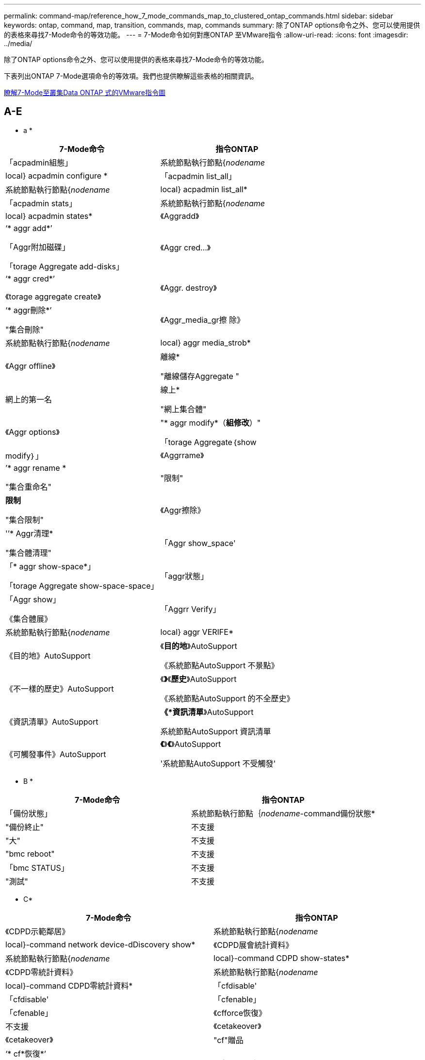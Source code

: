 ---
permalink: command-map/reference_how_7_mode_commands_map_to_clustered_ontap_commands.html 
sidebar: sidebar 
keywords: ontap, command, map, transition, commands, map, commands 
summary: 除了ONTAP options命令之外、您可以使用提供的表格來尋找7-Mode命令的等效功能。 
---
= 7-Mode命令如何對應ONTAP 至VMware指令
:allow-uri-read: 
:icons: font
:imagesdir: ../media/


[role="lead"]
除了ONTAP options命令之外、您可以使用提供的表格來尋找7-Mode命令的等效功能。

下表列出ONTAP 7-Mode選項命令的等效項。我們也提供瞭解這些表格的相關資訊。

xref:concept_how_to_interpret_clustered_ontap_command_maps_for_7_mode_administrators.adoc[瞭解7-Mode至叢集Data ONTAP 式的VMware指令圖]



== A-E

[role="lead"]
* a *

|===
| 7-Mode命令 | 指令ONTAP 


 a| 
「acpadmin組態」
 a| 
系統節點執行節點{_nodename_|local} acpadmin configure *



 a| 
「acpadmin list_all」
 a| 
系統節點執行節點{_nodename_|local} acpadmin list_all*



 a| 
「acpadmin stats」
 a| 
系統節點執行節點{_nodename_|local} acpadmin states*



 a| 
《Aggradd》
 a| 
‘* aggr add*’

「Aggr附加磁碟」

「torage Aggregate add-disks」



 a| 
《Aggr cred...》
 a| 
‘* aggr cred*’

《torage aggregate create》



 a| 
《Aggr. destroy》
 a| 
‘* aggr刪除*’

"集合刪除"



 a| 
《Aggr_media_gr擦 除》
 a| 
系統節點執行節點{_nodename_|local} aggr media_strob*



 a| 
《Aggr offline》
 a| 
離線*

"離線儲存Aggregate "



 a| 
網上的第一名
 a| 
線上*

"網上集合體"



 a| 
《Aggr options》
 a| 
"* aggr modify*（*組修改*）"

「torage Aggregate｛show | modify｝」



 a| 
《Aggrrame》
 a| 
’* aggr rename *

"集合重命名"



 a| 
"限制"
 a| 
*限制*

"集合限制"



 a| 
《Aggr擦除》
 a| 
'’* Aggr清理*

"集合體清理"



 a| 
「Aggr show_space'
 a| 
「* aggr show-space*」

「torage Aggregate show-space-space」



 a| 
「aggr狀態」
 a| 
「Aggr show」

《集合體展》



 a| 
「Aggrr Verify」
 a| 
系統節點執行節點{_nodename_|local} aggr VERIFE*



 a| 
《目的地》AutoSupport
 a| 
《*目的地*》AutoSupport

《系統節點AutoSupport 不景點》



 a| 
《不一樣的歷史》AutoSupport
 a| 
《*》*《*歷史*》AutoSupport

《系統節點AutoSupport 的不全歷史》



 a| 
《資訊清單》AutoSupport
 a| 
*《*資訊清單*》AutoSupport

系統節點AutoSupport 資訊清單



 a| 
《可觸發事件》AutoSupport
 a| 
*《*》*《*》AutoSupport

'系統節點AutoSupport 不受觸發'

|===
[role="lead"]
* B *

|===
| 7-Mode命令 | 指令ONTAP 


 a| 
「備份狀態」
 a| 
系統節點執行節點｛_nodename_-command備份狀態*



 a| 
"備份終止"
 a| 
不支援



 a| 
"大"
 a| 
不支援



 a| 
"bmc reboot"
 a| 
不支援



 a| 
「bmc STATUS」
 a| 
不支援



 a| 
"測試"
 a| 
不支援

|===
[role="lead"]
* C*

|===
| 7-Mode命令 | 指令ONTAP 


 a| 
《CDPD示範鄰居》
 a| 
系統節點執行節點{_nodename_|local}-command network device-dDiscovery show*



 a| 
《CDPD展會統計資料》
 a| 
系統節點執行節點{_nodename_|local}-command CDPD show-states*



 a| 
《CDPD零統計資料》
 a| 
系統節點執行節點{_nodename_|local}-command CDPD零統計資料*



 a| 
「cfdisable'
 a| 
「cfdisable'



 a| 
「cfenable」
 a| 
「cfenable」



 a| 
《cfforce恢復》
 a| 
不支援



 a| 
《cetakeover》
 a| 
《cetakeover》



 a| 
"cf"贈品
 a| 
‘* cf*恢復*’

"容錯移轉還原"



 a| 
《cfHW_assist》
 a| 
‘* cfwassist STATUS*’

「容錯移轉hwassist show」



 a| 
全監控
 a| 
‘* cf-all監控*’

「torage容錯移轉show -instance」



 a| 
《合作夥伴》
 a| 
》*《合作夥伴*》

「torage容錯移轉show -功能 變數合作夥伴名稱」



 a| 
《cfrsrctbl》
 a| 
》*《cfrsrctbl*》

「torage容錯移轉進度-表格顯示」



 a| 
「f狀態」
 a| 
「* cfSTATUS*」

「容錯移轉顯示」



 a| 
《cftakeover》
 a| 
‘* cftakeover *’

"容錯移轉接管"



 a| 
《chargmap》
 a| 
「Vserver CIFS字元對應」



 a| 
《CIFS存取》
 a| 
* CIFS存取*

《Vserver CIFS存取》



 a| 
《CIFS BranchCache》
 a| 
《CIFS BranchCache》*

《Vserver CIFS BranchCache》



 a| 
"CIFS changefilerpwd"
 a| 
《* CIFS變更檔案pwd*》

《Vserver CIFS changefilerpwd》



 a| 
《CIFS網域資訊》
 a| 
Vserver CIFS｛show instance|網域探索到的伺服器show -instance｝



 a| 
《CIFS gpresult》
 a| 
「Vserver CIFS群組原則已套用」



 a| 
《CIFS gpupdate》
 a| 
「Vserver CIFS群組原則更新」



 a| 
《CIFS homedir》
 a| 
「Vserver CIFS主目錄」



 a| 
CIFS nbalias
 a| 
Vserver CIFS｛add-netbios-alias | remove-netbios-alias | show -show-netbios-alias｝



 a| 
CIFS prefdc
 a| 
Vserver CIFS網域慣用DC



 a| 
CIFS重新啟動
 a| 
Vserver CIFS隨即啟動



 a| 
CIFS工作階段
 a| 
將顯示Vserver CIFS工作階段



 a| 
CIFS設定
 a| 
建立Vserver CIFS



 a| 
CIFS共用
 a| 
* CIFS共享* Vserver CIFS共享



 a| 
CIFS統計
 a| 
統計資料顯示物件CIFS



 a| 
CIFS終止
 a| 
Vserver CIFS停止



 a| 
CIFS測試
 a| 
Vserver CIFS網域探索到的伺服器



 a| 
CIFS重新設置
 a| 
* CIFS重新設定dc* vserver CIFS網域探索到伺服器重設伺服器



 a| 
清除實體複本
 a| 
不支援



 a| 
開始複製
 a| 
建立Volume檔案複製



 a| 
實體複本停止
 a| 
不支援



 a| 
Clone狀態
 a| 
Volume檔案複製顯示



 a| 
組態複製
 a| 
不支援



 a| 
組態差異
 a| 
不支援



 a| 
組態傾印
 a| 
不支援



 a| 
組態還原
 a| 
不支援



 a| 
核心傾印
 a| 
系統節點coredump

|===
[role="lead"]
* D*

|===
| 7-Mode命令 | 指令ONTAP 


 a| 
日期
 a| 
*日期*｛system | cluster｝日期｛show | modify｝



 a| 
DCB優先順序
 a| 
系統節點執行節點_nodename_命令DCB優先順序



 a| 
DCB優先順序顯示
 a| 
系統節點執行節點_nodename_命令DCB優先順序顯示



 a| 
DCB顯示
 a| 
系統節點執行節點_nodename_命令DCB show



 a| 
df
 a| 
* df*



 a| 
DF [ aggr name]
 a| 
df-Aggregate _greggregate名稱_



 a| 
DF [路徑名稱]
 a| 
df-filesys名稱_path- name_



 a| 
DF -A
 a| 
* df -A*



 a| 
df-g
 a| 
* df -g* df -技 嘉



 a| 
DF -h
 a| 
* df -h* df -autossize



 a| 
DF -I
 a| 
* df -i*



 a| 
df-k
 a| 
* df -k* df -kilobyt



 a| 
DF - L
 a| 
* df -l* df -fun FlexCache



 a| 
df-m
 a| 
* df -m* df -MB



 a| 
DF - r
 a| 
* df -r*



 a| 
df-s
 a| 
* df -s*



 a| 
DF -S
 a| 
* df -S*



 a| 
df-t
 a| 
* df -t* df -tabyte



 a| 
DF -V
 a| 
* df -v* df -volume



 a| 
DF -x
 a| 
* df -x* df -skip快照行



 a| 
磁碟指派
 a| 
*磁碟指派*儲存磁碟指派



 a| 
磁碟加密
 a| 
系統節點執行節點run -nodeame__命令磁碟加密



 a| 
磁碟故障
 a| 
*磁碟故障*儲存磁碟故障



 a| 
磁碟維護
 a| 
*磁碟維護｛start | abort| STATUS | list｝*系統節點執行節點｛_nodename_| local｝命令磁碟維護｛start | abort| STATUS | list｝



 a| 
磁碟移除
 a| 
*磁碟移除*儲存磁碟移除



 a| 
磁碟更換
 a| 
*磁碟更換*儲存磁碟更換



 a| 
磁碟資料抹除
 a| 
系統節點執行節點_nocename_命令磁碟清理



 a| 
磁碟清理
 a| 
儲存Aggregate清理



 a| 
磁碟展示
 a| 
儲存磁碟顯示



 a| 
磁碟模態
 a| 
系統節點執行-node"_nodename_-command disk simdull



 a| 
磁碟simpush
 a| 
系統節點執行-node"_nodename_-command disk simpush



 a| 
磁碟零備援
 a| 
儲存磁碟零備援磁碟



 a| 
磁碟韌體更新
 a| 
修改系統節點映像



 a| 
DNS資訊
 a| 
DNS展示



 a| 
下載
 a| 
系統節點映像更新



 a| 
DU [路徑名稱]
 a| 
DU -vserver _vservernam__-path __pathname__volume file show-disk-usage -vserver _vserver_name_-path _pathname_



 a| 
DU -h
 a| 
DU -vserver _vservernam__-path _pathname_-hvolume file show-disk-usage -vserver _vserver_name_-path _pathname_-h



 a| 
DU -k
 a| 
DU -vserver _vservernam__-path _pathname_-kvolume file show-disk-usage -vserver _vserver_name_-path _pathname_-k



 a| 
DU -m
 a| 
DU -vserver _vservernam__-path _pathname_-mvolume file show-disk-usage -vserver _vserver_name_-path _pathname_-m



 a| 
DU -r
 a| 
DU -vserver _vservernam__-path _pathname_-rvolume file show-disk-usage -vserver _vserver_name_-path _pathname_-r



 a| 
杜-u
 a| 
DU -vserver _vservernam__-path _pathname_-uvolume file show-disk-usage -vserver _vserver_name_-path _pathname_-u



 a| 
傾印
 a| 
不支援您必須依照磁帶備份文件中的說明、使用NDMP來啟動備份。若要執行傾印至null的功能、您必須設定NDMP環境變數dump to _null。

https://docs.netapp.com/ontap-9/topic/com.netapp.doc.dot-cm-ptbrg/home.html["使用磁帶備份來保護資料"]

|===
[role="lead"]
* E *

|===
| 7-Mode命令 | 指令ONTAP 


 a| 
回應
 a| 
*迴應*



 a| 
EMS事件狀態
 a| 
*顯示EMS事件狀態*事件狀態



 a| 
EMS記錄傾印
 a| 
事件記錄檔顯示-時間>_Time-時間 間隔__



 a| 
EMS記錄傾印值
 a| 
事件記錄顯示



 a| 
環境機箱
 a| 
系統節點執行節點｛_nodename_| local｝命令環境機箱



 a| 
環境狀態
 a| 
系統節點執行-node__nodename__-command環境狀態



 a| 
環境櫃
 a| 
不支援

您必須使用「儲存櫃」命令集。



 a| 
環境機櫃記錄
 a| 
*環境bel_log*系統節點執行節點｛_nodename_| local｝命令環境bel_log



 a| 
環境櫃統計資料
 a| 
系統節點執行節點｛_nodename_| local｝-command enice enee_stats



 a| 
環境櫃_POWER_STATUS
 a| 
不支援您必須使用「儲存櫃」命令集。



 a| 
環境機箱
 a| 
系統節點執行節點｛_nodename_| local｝命令環境機箱



 a| 
環境機箱清單感測器
 a| 
系統節點執行節點節點｛_nodename_| local｝環境感測器會顯示



 a| 
匯出fs
 a| 
Vserver匯出原則[規則]



 a| 
exportfs -f
 a| 
Vserver匯出原則快取排清



 a| 
exportfs -o
 a| 
Vserver匯出原則規則



 a| 
exportfs -p
 a| 
Vserver匯出原則規則



 a| 
exportfs -q
 a| 
Vserver匯出原則[規則]

|===


== F-J

[role="lead"]
* F *

|===
| 7-Mode命令 | 指令ONTAP 


 a| 
fcadmin組態
 a| 
系統節點執行節點｛_nodename_| local｝-command fcadmin config



 a| 
fcadmin LINK_stats
 a| 
系統節點執行節點｛_nodename_| local｝-command fcadmin LINK_stats



 a| 
fcadmin FCAL_stats
 a| 
系統節點執行節點｛_nodename_| local｝-command fcadmin FCAL_stats



 a| 
fcadmin設備地圖
 a| 
系統節點執行節點｛_nodename_| local｝-command fcadmin設備地圖



 a| 
fcnic
 a| 
不支援



 a| 
FCP組態
 a| 
修改網路FCP介面卡



 a| 
FCP名稱伺服器
 a| 
* FCP名稱伺服器show* vserver FCP名稱伺服器show



 a| 
FCP節點名稱
 a| 
Vserver FCP節點名稱



 a| 
FCP Ping
 a| 
* FCP ping-igroup show或FCP ping-initiator show*

vserver FCP ping-igroup show或vserver FCP ping-initiator show



 a| 
FCP連接埠名稱
 a| 
* FCP portname show* vserver FCP portname show



 a| 
FCP顯示
 a| 
Vserver FCP顯示



 a| 
FCP開始
 a| 
* FCP start* vserver FCP start



 a| 
FCP統計資料
 a| 
* FCP stat* FCP介面卡統計資料



 a| 
FCP狀態
 a| 
Vserver FCP狀態



 a| 
FCP停止
 a| 
* FCP stop * vserver FCP stop



 a| 
FCP拓撲
 a| 
網路FCP拓撲顯示或vserver FCP拓撲



 a| 
FCP WWPN-別名
 a| 
* FCP WWPN-alias* vserver FCP WWPN-alias



 a| 
FCP區域
 a| 
* FCP區域顯示*

網路FCP區域顯示



 a| 
FCP傾印
 a| 
* FCP介面卡傾印*網路FCP介面卡傾印



 a| 
FCP重設
 a| 
* FCP介面卡重設*網路FCP介面卡重設



 a| 
fcstat LINK_stats
 a| 
系統節點執行節點｛_nodename_| local｝-command fcstat LINK_stats



 a| 
fcstat FCAL_stats
 a| 
系統節點執行節點｛_nodename_| local｝-command fcstat FCAL_stats



 a| 
fcstat設備地圖
 a| 
系統節點執行節點｛_nodename_| local｝-command fcstat device_map



 a| 
檔案保留
 a| 
Volume檔案保留



 a| 
檔案
 a| 
不支援



 a| 
FlexCache
 a| 
Volume FlexCache



 a| 
fpolicy
 a| 
* fpolic* vserver fpolicy



 a| 
fsecurity展
 a| 
vserver安全性檔案目錄顯示



 a| 
適用安全性
 a| 
適用Vserver安全檔案目錄



 a| 
f安全性狀態
 a| 
Vserver安全性檔案目錄job-show



 a| 
f取消安全性
 a| 
Vserver安全性檔案目錄工作停止



 a| 
fsecurity移除保護
 a| 
Vserver安全性檔案目錄移除slag



 a| 
FTP
 a| 
不支援

|===
[role="lead"]
* H *

|===
| 7-Mode命令 | 指令ONTAP 


 a| 
停止
 a| 
系統節點halt節點_nodename_



 a| 
halt -f
 a| 
System Node halt禁止條件- takeover true



 a| 
停止- d
 a| 
系統節點halt -dump true



 a| 
說明
 a| 
？


NOTE: 您必須輸入問號（？） 符號以ONTAP 執行此指令。



 a| 
主機名稱
 a| 
*主機名稱*系統主機名稱



 a| 
http：stat
 a| 
不支援您必須使用統計資料命令。

|===
[role="lead"]
*我*

|===
| 7-Mode命令 | 指令ONTAP 


 a| 
if_addr_filter資訊
 a| 
系統節點執行-注意_nodename_-command if_addr_filter資訊



 a| 
ifconfig
 a| 
網路介面網路｛interface | port｝



 a| 
ifconfig-A
 a| 
網路介面顯示網路｛interface | port｝show



 a| 
ifconfigalias
 a| 
建立網路介面



 a| 
ifconfig-down
 a| 
網路介面修改-STATUS-admin停機



 a| 
ifconfigFlowControl
 a| 
網路連接埠修改-FlowCtrl-admin



 a| 
ifconfig媒體類型
 a| 
網路連接埠可修改｛-duplex管理|-speed-admin｝



 a| 
ifconfigmtusize
 a| 
網路連接埠修改-MTU



 a| 
ifconfig網路遮罩
 a| 
網路介面修改-網路遮罩



 a| 
ifconfigup
 a| 
網路介面修改-STATUS-admin UP



 a| 
ifgrp建立
 a| 
建立網路連接埠ifgrp



 a| 
ifgrp新增
 a| 
網路連接埠ifgrp add -port



 a| 
ifgrp刪除
 a| 
網路連接埠ifgrp移除連接埠



 a| 
ifgrp銷毀
 a| 
網路連接埠ifgrp刪除



 a| 
ifgrp支援
 a| 
對於發行版的版本、請使用網路介面容錯移轉群組create命令、為兩個連接埠建立容錯移轉群組。ONTAP然後使用network interface modify命令、使用-home-port選項設定偏好的主連接埠、並將-autorevert選項設為true。


NOTE: 將連接埠新增至容錯移轉群組之前、請先從ifgrp移除這些連接埠。最佳做法是使用不同NIC的連接埠。這種做法也可防止EMS針對冗餘不足發出警告。



 a| 
ifgrp nosf
 a| 
若為ONTAP 版本S9、請針對容錯移轉群組使用相同的程序。



 a| 
ifgrp狀態
 a| 
系統節點執行節點｛_nodename_| local｝-command ifgrp狀態



 a| 
ifgrp統計
 a| 
系統節點執行節點｛_nodename_| local｝-command ifstat _ifgrp-port_



 a| 
ifgrp秀
 a| 
網路連接埠ifgrp show



 a| 
ifinfo
 a| 
系統節點執行節點｛_nodename_| local｝-command ifinfo



 a| 
ifstat
 a| 
系統節點執行節點｛_nodename_| local｝-command ifstat



 a| 
igroup新增
 a| 
* igroup add* LUN igroup add



 a| 
igroup alua
 a| 
LUN igroup修改-alua



 a| 
igroup連結
 a| 
* igroup bind* LUN igroup bind



 a| 
igroup銷毀
 a| 
* igroup刪除* LUN igroup刪除



 a| 
igroup建立
 a| 
*群組建立* LUN igroup建立



 a| 
igroup移除
 a| 
*群組移除* LUN igroup移除



 a| 
igroup重新命名
 a| 
*群組重新命名* LUN igroup重新命名



 a| 
igroup套件
 a| 
igroplun igroup套件



 a| 
igroup秀
 a| 
* igroup show* LUN igroup show



 a| 
igroup set ostype-
 a| 
igroup modify -ostype-



 a| 
igroup解除連結
 a| 
* igroup unbind* LUN igroup unbind



 a| 
IPsec
 a| 
不支援



 a| 
iSCSI別名
 a| 
iSCSI createvserver iSCSI建立或

iSCSI修改

Vserver iSCSI修改



 a| 
iSCSI連線
 a| 
* iSCSI連線* vserver iSCSI連線



 a| 
iSCSI啟動器
 a| 
* iSCSI啟動器* vserver iSCSI啟動器



 a| 
iSCSI介面
 a| 
* iSCSI介面* vserver iSCSI介面



 a| 
iSCSI SNSSCSI
 a| 
* iSCSI SNS* Vserver iSCSI SNSisc



 a| 
iSCSI入口網站
 a| 
* iSCSI入口網站* vserver iSCSI入口網站



 a| 
iSCSI安全性
 a| 
* iSCSI安全性* vserver iSCSI安全性



 a| 
iSCSI工作階段
 a| 
* iSCSI工作階段* vserver iSCSI工作階段



 a| 
iSCSI展示
 a| 
* iSCSI show* vserver iSCSI show



 a| 
iSCSI啟動
 a| 
* iSCSI start* vserver iSCSI start



 a| 
iSCSI統計資料
 a| 
統計資料｛start | stop | show｝-object _object_


NOTE: 可在進階權限層級使用。



 a| 
iSCSI停止
 a| 
* iSCSI stop * vserver iSCSI停止

|===


== K-O

[role="lead"]
* K*

|===
| 7-Mode命令 | 指令ONTAP 


 a| 
索引鍵管理程式
 a| 
系統節點執行節點｛_nodename_| local｝-command key_manager



 a| 
keymgr
 a| 
系統節點執行節點｛_noidename_|local｝-command keymgr的管理介面金鑰、您必須使用「安全性憑證」命令。

|===
[role="lead"]
* L*

|===
| 7-Mode命令 | 指令ONTAP 


 a| 
許可證*
 a| 
「*授權展示*」

系統授權展示*



 a| 
’*授權附加*
 a| 
’*授權附加*

系統授權新增-授權碼_V2_LISure_code_*



 a| 
‘*許可證刪除*’
 a| 
‘*許可證刪除*’

系統授權刪除-package_package_name_*



 a| 
'鎖定中斷*'
 a| 
vserver鎖定中斷*


NOTE: 可在進階權限層級使用。



 a| 
'鎖定中斷-h host*'
 a| 
「* vserver鎖定中斷-用戶端位址_client-address_*」



 a| 
‘*鎖定中斷-net network*’
 a| 
「* vserver鎖定中斷-client-address-type _ip address type_*」



 a| 
'鎖定中斷-o Oner*'
 a| 
「* vserver上的鎖會中斷-Owner-id _Owner-id_*」



 a| 
'鎖定中斷-p傳輸協定*'
 a| 
Check Alignment of PHs>‘* vserver鎖定中斷-Protocol _protocol_*



 a| 
「*鎖定狀態*」
 a| 
「* vserver Locks show*」



 a| 
'鎖定狀態-h host*
 a| 
「* vserver Locks show -client-address_client-address_*」



 a| 
「*鎖定狀態-o Oner*」
 a| 
「* vserver Locks show -Owner-id _OOwnerid_*」



 a| 
「*鎖定狀態-p傳輸協定*」
 a| 
「* vserver Locks show -protocol _protocol_*」



 a| 
*記錄程式*
 a| 
*記錄程式*

系統節點執行節點｛nodename| local｝-command logg程序*



 a| 
‘*登出*’
 a| 
「* exit*」



 a| 
’* LUN clone *’
 a| 
‘* Volume file clone cred*’



 a| 
’* LUN Comment *（LUN註釋*）
 a| 
’* LUN Comment *（LUN註釋*）



 a| 
’* LUN config_支票*
 a| 
不支援



 a| 
‘* LUN cred*’
 a| 
LUN create–vserver _vserver_name_*



 a| 
’* LUN銷毀*
 a| 
’* LUN刪除*



 a| 
’* LUN對應*
 a| 
’* LUN對應–vserver _vserver_name_*



 a| 
’* LUN最大大小*
 a| 
’* LUN最大大小*



 a| 
’* LUN move*’
 a| 
’* LUN move*’



 a| 
‘* LUN offline *’
 a| 
’* lun modify -state offline *



 a| 
*線上LUN *
 a| 
’* LUN modify -state online（LUN修改狀態）*



 a| 
‘* LUN resize *’（LUN大小調整*）
 a| 
‘* LUN resize *’（LUN大小調整*）



 a| 
「* LUN Set*」
 a| 
「* LUN Set*」



 a| 
’* LUN設定*
 a| 
‘* LUN cred*’



 a| 
’* LUN共享*’
 a| 
不支援



 a| 
’* LUN show*’
 a| 
’* LUN show*’



 a| 
’* LUN snap*
 a| 
不支援



 a| 
’* LUN stats *
 a| 
’*統計資料顯示-object LUN*


NOTE: 可在進階權限層級使用。



 a| 
’* LUN UNMAP *
 a| 
’* LUN UNMAP *

|===
[role="lead"]
*百萬*

|===
| 7-Mode命令 | 指令ONTAP 


 a| 
人
 a| 
*曼*



 a| 
最大檔案
 a| 
Vol modify -max-_number-of檔案_或vol-Fields檔案



 a| 
Mt
 a| 
不支援

您必須使用storage tape命令集。

|===
[role="lead"]
*不適用*

|===
| 7-Mode命令 | 指令ONTAP 


 a| 
nbtstat
 a| 
Vserver CIFS nbtstat



 a| 
ndmpd
 a| 
｛system | server｝服務NDMP



 a| 
ndmpcopy
 a| 
系統節點執行節點｛_nodename_| local｝ndmpcopy



 a| 
ndmpd開啟
 a| 
* ndmpd on*系統服務ndmpd開啟



 a| 
ndmpd關閉
 a| 
* ndmpd off*系統服務ndmpd關閉



 a| 
ndmpd狀態
 a| 
｛system | vserver｝服務NDMP狀態



 a| 
ndmpd探針
 a| 
｛system | vserver｝服務NDMP探針



 a| 
ndmpd kill
 a| 
｛system | vserver｝服務NDMP kill



 a| 
ndmpd killall
 a| 
｛system | vserver｝服務NDMP kill-all



 a| 
ndmpd密碼
 a| 
｛system | vserver｝服務NDMP密碼



 a| 
ndmpd版本
 a| 
｛system | vserver｝服務NDMP版本



 a| 
NDP
 a| 
系統節點執行節點｛_nodename_| local｝keymgr



 a| 
Netdiag
 a| 
不支援您必須使用網路介面或Netstat命令。



 a| 
netsat
 a| 
系統節點執行節點_nodename_命令Netstat



 a| 
網路介面容錯移轉
 a| 
網路介面show -容錯移轉



 a| 
修改網路連接埠VLAN
 a| 
不支援



 a| 
NFS關閉
 a| 
*關閉NFS * Vserver NFS



 a| 
NFS開啟
 a| 
* NFS on vserver NFS on



 a| 
NFS設定
 a| 
Vserver NFS建立或Vserver設定



 a| 
NFS統計資料
 a| 
統計資料｛start | stop | show｝-object NFS*



 a| 
NFS狀態
 a| 
Vserver NFS狀態



 a| 
NFS vStorage
 a| 
Vserver NFS modify -vStorage



 a| 
nfsstat
 a| 
統計資料顯示-object NFS*

|===
[role="lead"]
* O *

|===
| 7-Mode命令 | 指令ONTAP 


 a| 
路由
 a| 
不支援

|===


== P-T

[role="lead"]
* P*

|===
| 7-Mode命令 | 指令ONTAP 


 a| 
合作夥伴
 a| 
不支援



 a| 
密碼
 a| 
安全登入密碼



 a| 
效能報告- t
 a| 
統計資料｛start | stop | show｝-object perf



 a| 
Ping \｛host｝
 a| 
網路ping｛-nodeame_|-lif_lif-name_｝目的地



 a| 
Ping \｛count｝
 a| 
網路ping｛-nodeame_|-lif_lif-name_｝-count



 a| 
Ping -l介面
 a| 
網路ping -lif_lif-name_



 a| 
Ping -v
 a| 
網路ping節點｛_nodename_|-lif_lif-name_｝-詳細資訊



 a| 
Ping /s
 a| 
網路ping節點｛_nodename_|-lif_lif-name_｝-show-detail



 a| 
Ping -R
 a| 
網路ping節點｛_nodename_|-lif_lif-name_｝-reck-Route



 a| 
pktt刪除
 a| 
系統節點執行節點｛_nosename_| local｝pkttt刪除



 a| 
pktt傾印
 a| 
系統節點執行節點｛_nosename_| local｝pkttt dump



 a| 
pktt清單
 a| 
系統節點執行節點｛_nosename_| local｝pkttt清單



 a| 
pktt暫停
 a| 
系統節點執行節點｛_nosename_| local｝pkttt暫停



 a| 
pktt入門
 a| 
系統節點執行節點｛_nosename_| local｝pkttt start



 a| 
pktt狀態
 a| 
系統節點執行節點｛_nosename_| local｝pkttt狀態



 a| 
pktt停止
 a| 
系統節點執行節點｛_nosename_| local｝pkttt stop



 a| 
連接埠集新增
 a| 
* portset add* LUN連接埠集add



 a| 
連接埠集建立
 a| 
*連接埠集create * LUN連接埠集建立



 a| 
連接埠集刪除
 a| 
*連接埠集刪除* LUN連接埠集刪除



 a| 
連接埠集移除
 a| 
*連接埠集移除* LUN連接埠集移除



 a| 
portset show
 a| 
* portset show* LUN portset show



 a| 
預設為優先混合式快取
 a| 
不支援



 a| 
優先混合式快取集
 a| 
Volume modify -volume _volume名稱_-vserver _vserver_name_-快 取原則_policy_name_



 a| 
優先顯示混合式快取
 a| 
Volume show -volume _volume名稱_-vserver _vserver_name_-功能變數快取-原則



 a| 
PRIV套件
 a| 
設定權限

|===
[role="lead"]
*問*

|===
| 7-Mode命令 | 指令ONTAP 


 a| 
qtree建立
 a| 
* qtree cre產生* Volume qtree建立



 a| 
qtree oplocks
 a| 
* qtree oplocks * Volume qtree oplocks



 a| 
qtree安全性
 a| 
* qtree安全性* Volume qtree安全性



 a| 
qtree狀態
 a| 
qtree顯示Volume qtree



 a| 
qtree統計資料
 a| 
qtree統計資料Volume qtree統計資料



 a| 
允許配額
 a| 
配額修改狀態磁碟區配額修改狀態為開啟



 a| 
不允許配額
 a| 
配額修改-statevolume配額修改-state Off



 a| 
配額取消
 a| 
*配額取消*磁碟區配額取消



 a| 
配額開啟
 a| 
*上的配額* Volume配額



 a| 
配額報告
 a| 
*配額報告* Volume配額報告



 a| 
配額調整大小
 a| 
*配額大小*磁碟區配額大小調整



 a| 
配額狀態
 a| 
配額顯示Volume配額



 a| 
配額記錄
 a| 
Volume配額顯示欄位記錄、記錄時間間隔

|===
[role="lead"]
* R*

|===
| 7-Mode命令 | 指令ONTAP 


 a| 
RADIUS
 a| 
不支援



 a| 
rdate
 a| 
不支援



 a| 
rdfile
 a| 
不支援



 a| 
重新分配
 a| 
*重新分配*



 a| 
重新分配評量
 a| 
*重新分配評量*



 a| 
重新分配
 a| 
*重新分配*



 a| 
重新分配靜止
 a| 
*重新分配靜止*



 a| 
重新分配重新啟動
 a| 
*重新分配重新啟動*



 a| 
重新分配排程
 a| 
*重新分配排程*



 a| 
重新分配開始
 a| 
*重新分配起點*



 a| 
重新分配狀態
 a| 
重新分配顯示



 a| 
重新分配停止
 a| 
*重新分配停止*



 a| 
重新開機
 a| 
*重新開機*

系統節點重新開機-節點_nodename_



 a| 
重新開機- d
 a| 
*重新開機-d*

系統節點重新開機- dump true節點_nodename_



 a| 
重新開機-f
 a| 
*重新開機-f*

重新開機-禁止接管true -nodeame_



 a| 
還原
 a| 
不支援

您必須依照磁帶備份文件中的說明、使用NDMP來啟動還原。

https://docs.netapp.com/ontap-9/topic/com.netapp.doc.dot-cm-ptbrg/home.html["使用磁帶備份來保護資料"]



 a| 
還原備份
 a| 
系統節點還原備份


NOTE: 可在進階權限層級使用。



 a| 
Revet_to
 a| 
系統節點還原至節點_nodename_版本



 a| 
RLM
 a| 
不支援



 a| 
路由新增
 a| 
*路由新增*

建立網路路由



 a| 
航線刪除
 a| 
*路由刪除*

刪除網路路由



 a| 
Route -s
 a| 
*路由顯示*

網路路由顯示


NOTE: 從9.4開始、網路路由群組命令系列已不再ONTAP 支援。

|===
[role="lead"]
* S*

|===
| 7-Mode命令 | 指令ONTAP 


 a| 
scasadmin介面卡_sten*
 a| 
系統節點執行節點｛nodename| local｝命令sasadmin介面卡狀態*



 a| 
scasadmin channels*
 a| 
系統節點執行節點｛nodename| local｝-command sasadmin channels *



 a| 
scasadmin dev_stats*
 a| 
系統節點執行節點｛nodename| local｝-command sasadmin dev_states*



 a| 
scasadmin expando*
 a| 
系統節點執行節點｛nodename| local｝-command sasadmin expando*（節點｛節點名稱|本機）



 a| 
scasadmin expander_map*
 a| 
系統節點執行節點｛nodename| local｝-command sasadmin expander_map*



 a| 
`*sasadmin expander_phy_st現 況*
 a| 
系統節點執行節點｛nodename| local｝命令sasadmin expander_phy_station*



 a| 
sasadmin clar*
 a| 
’*儲存櫃*



 a| 
scasadmin sforb_short*
 a| 
’*儲存櫃*



 a| 
「* sasstat dev_stats*」
 a| 
系統節點執行節點｛nodename| local｝-command sasstat dev_stats*



 a| 
「* sasstat介面卡狀態*」
 a| 
系統節點執行節點｛nodename| local｝-command sasstat介面卡狀態*



 a| 
"*sasstat擴充器*
 a| 
系統機櫃顯示-port*



 a| 
"*sasstat expander_map*
 a| 
’*儲存櫃展示-module*



 a| 
「* sasstat expander_phy_st現 況*」
 a| 
系統節點執行節點｛nodename| local｝sasstat expander_phy_station*



 a| 
「* sasstat clar*」
 a| 
’*儲存櫃*



 a| 
"*儲存資源*
 a| 
系統節點coredump SAVE ALL *



 a| 
"*儲存資源-i*
 a| 
系統節點coredump組態顯示-i*



 a| 
"*儲存資源-l*
 a| 
系統節點coredump show*



 a| 
"*儲存資源-s*
 a| 
系統節點coredump狀態*



 a| 
"*儲存資源-* w"
 a| 
不支援



 a| 
"*儲存資源-k*
 a| 
系統節點coredump delete-all類型uncall-kernel-`



 a| 
‘* sectrace add*’
 a| 
‘* vserver安全性追蹤cred*’



 a| 
‘*秒跡線刪除*’
 a| 
‘* vserver安全性追蹤DELETE *’



 a| 
「*秒跡顯示*」
 a| 
「* vserver安全性追蹤篩選器show*」



 a| 
「* sectrace print狀態*」
 a| 
「* vserver安全性追蹤追蹤追蹤結果」show*



 a| 
「SecureAdmin附加證書*」
 a| 
「*安全性憑證安裝*」



 a| 
「SecureAdmin停用ssh *」
 a| 
"*安全登入修改*



 a| 
「SecureAdmin停用SSL*」
 a| 
"*安全性SSL modify*（安全性SSL修改*）"



 a| 
「SecureAdmin啟用SSL*」
 a| 
"*安全性SSL modify*（安全性SSL修改*）"



 a| 
「SecureAdmin設定*」
 a| 
*安全性*



 a| 
「SecureAdmin設定ssh」
 a| 
`*安全ssh {add|modify}*



 a| 
「SecureAdmin設定SSL*」
 a| 
「*安全SSL｛add | modify｝*」



 a| 
「SecureAdmin啟用ssh *」
 a| 
"*安全登入修改*



 a| 
「SecureAdmin狀態」為ssh *
 a| 
「*安全登入秀*」



 a| 
「SecureAdmin狀態SSL*」
 a| 
「*安全SSL show *」



 a| 
‘*設定*’
 a| 
不支援



 a| 
* helfchk*
 a| 
`*安全ssh {add|modify}*



 a| 
》*《showfh*》
 a| 
「*安全SSL｛add | modify｝*」



 a| 
"* sis config*（*組態*）"
 a| 
"*安全登入修改*



 a| 
「* sis off*」
 a| 
「*安全登入秀*」



 a| 
「* sis on *」
 a| 
「*安全SSL show *」



 a| 
‘*分析Revete_to *’
 a| 
不支援



 a| 
* sis start*
 a| 
》*《showfh*》

‘* Volume file show-fileHandl*’



 a| 
’* sis stop *
 a| 
「* sis off*」

「* Volume Effi高效率 關閉*」



 a| 
《* smtape *》
 a| 
「* sis on *」

「* Volume Effi高效率on *」



 a| 
快照自動刪除*
 a| 
《*後化政策*》



 a| 
‘*快照建立*’
 a| 
‘*分析Revete_to *’

「* Volume Effier-to *」


NOTE: 可在進階權限層級使用。



 a| 
‘*快照刪除*’
 a| 
‘*快照刪除*’

‘* Volume Snapshot刪除*’



 a| 
'快照delta *'
 a| 
不支援



 a| 
快照清單*
 a| 
「*快照秀*」

「* Volume Snapshot SHOSHO*」



 a| 
可回收的*快照*
 a| 
‘* Volume Snapshot compute -reclimable *’（* Volume Snapshot運算-可回收*）


NOTE: 可在進階權限層級使用。



 a| 
快照重命名*
 a| 
快照重命名*

‘* Volume Snapshot rame *’（* Volume Snapshot rame *）



 a| 
快照保留*
 a| 
Volume｛modify|show｝-功能變數百分比快照空間- Volume h_volume名稱_

儲存Aggregate｛modify|show｝-欄位%快照空間- Aggregate hesgregate名稱_



 a| 
快照還原*
 a| 
快照還原*

‘* Volume Snapshot還原*’


NOTE: 可在進階權限層級使用。



 a| 
'快照排程*'
 a| 
’* Volume Snapshot policy*（磁碟區快照原則*）



 a| 
可回收的*快照*
 a| 
「* Volume Snapshot compute可回收*」


NOTE: 可在進階權限層級使用。



 a| 
SnapMirror abort*
 a| 
SnapMirror abort*



 a| 
SnapMirror中斷*
 a| 
SnapMirror中斷*



 a| 
SnapMirror目的地*
 a| 
SnapMirror list-destinations*



 a| 
SnapMirror初始化*
 a| 
SnapMirror初始化*



 a| 
SnapMirror移轉*
 a| 
不支援



 a| 
SnapMirror關*
 a| 
不支援



 a| 
「SnapMirror on」*
 a| 
不支援



 a| 
SnapMirror靜止*
 a| 
SnapMirror靜止*



 a| 
SnapMirror版本*
 a| 
SnapMirror版本*



 a| 
SnapMirror恢復*
 a| 
SnapMirror恢復*



 a| 
SnapMirror重新同步*
 a| 
SnapMirror重新同步*



 a| 
SnapMirror狀態*
 a| 
SnapMirror SHOGAL*



 a| 
SnapMirror節流*
 a| 
不支援



 a| 
SnapMirror更新*
 a| 
SnapMirror更新*



 a| 
"* SNMP authTrap *
 a| 
"* SNMP authTrap *



 a| 
"* SNMP community *
 a| 
"* SNMP community *



 a| 
"* SNMP contact*
 a| 
"* SNMP contact*



 a| 
‘* SNMP init*’
 a| 
‘* SNMP init*’



 a| 
"* SNMP位置*
 a| 
"* SNMP位置*



 a| 
"* SNMP traphost*
 a| 
"* SNMP traphost*



 a| 
"* SNMP traps *（* SNMP陷阱*）"
 a| 
’*事件路由show -snmp-support true*



 a| 
‘*軟體刪除*’
 a| 
系統節點映像套件刪除*



 a| 
軟體Get*
 a| 
系統節點映像Get*



 a| 
‘*軟體安裝*’
 a| 
系統節點映像更新*



 a| 
*軟體清單*
 a| 
系統節點映像套件show*



 a| 
’*軟體更新*
 a| 
系統節點映像更新*



 a| 
*來源*
 a| 
不支援



 a| 
"*sp reboot*
 a| 
系統服務處理器reboot-sp*



 a| 
‘* sp setup*’
 a| 
系統服務處理器網路修改*



 a| 
「* sp STATUS*」
 a| 
系統服務處理器展示*



 a| 
‘* sp狀態-d`*
 a| 
‘*系統節點AutoSupport ‘Invoke-splog *’



 a| 
‘* sp狀態-v*’
 a| 
‘*系統節點AutoSupport ‘Invoke-splog *’



 a| 
如* sp update*
 a| 
系統服務處理器映像更新*



 a| 
「* sp update-STATUS*」
 a| 
系統服務處理器映像更新進度*



 a| 
《* statit*》
 a| 
「*統計資料｛start| stop | show｝-preset statit*」



 a| 
*統計資料*
 a| 
「*統計資料｛start | stop | show｝–object *」


NOTE: 可在進階權限層級使用。



 a| 
’*儲存Aggregate copy（*）
 a| 
不支援



 a| 
’*儲存Aggregate media_clim*
 a| 
系統節點執行節點nodename -command aggr media_clim*



 a| 
’*儲存Aggregate snapshot *
 a| 
不支援



 a| 
’*儲存Aggregate分割*
 a| 
不支援



 a| 
’*儲存Aggregate undesty*
 a| 
不支援



 a| 
’*儲存別名*
 a| 
’*儲存磁帶別名組*



 a| 
’*儲存陣列*
 a| 
’*儲存陣列*



 a| 
’*儲存陣列modify*（修改*）
 a| 
’*儲存陣列modify*（修改*）



 a| 
‘*移除儲存陣列*’
 a| 
‘*移除儲存陣列*’



 a| 
‘*儲存陣列移除連接埠*’
 a| 
‘*儲存陣列連接埠移除*’



 a| 
「*儲存陣列show *」
 a| 
「*儲存陣列show *」



 a| 
「*儲存陣列show-config*」
 a| 
「*儲存陣列組態顯示*」



 a| 
’*儲存陣列顯示LUN*
 a| 
不支援



 a| 
’*儲存陣列show-ports *
 a| 
「*儲存陣列連接埠show *」



 a| 
「*儲存設備停用介面卡*」
 a| 
系統節點執行節點｛nodename| local｝命令儲存停用介面卡*



 a| 
儲存下載ACP*
 a| 
「*儲存櫃ACP韌體更新*」



 a| 
’*儲存下載櫃*
 a| 
’*儲存韌體下載*


NOTE: 可在進階權限層級使用。



 a| 
「*儲存設備啟用介面卡*」
 a| 
系統節點執行節點｛nodename| local｝命令storage enable介面卡*



 a| 
’*儲存負載平衡*
 a| 
’*儲存負載平衡*



 a| 
「*儲存負載顯示*」
 a| 
「*儲存負載顯示*」



 a| 
「*儲存設備展示ACP*」
 a| 
系統節點執行節點｛nodename| local｝-command storage show acg*



 a| 
「*儲存設備展示介面卡*」
 a| 
系統節點執行節點｛nodename| local｝-command storage show介面卡*



 a| 
「*儲存展示橋樑」*
 a| 
「*儲存橋展*」



 a| 
「*儲存設備」顯示「disk*」
 a| 
「*儲存設備」顯示「disk*」

「*儲存磁碟show *」



 a| 
「*儲存設備展示擴充器*」
 a| 
’*儲存櫃*



 a| 
「*儲存設備展示架構*」
 a| 
系統節點執行節點｛nodename| local｝-command storage show flexf*



 a| 
「*儲存設備顯示故障*」
 a| 
系統節點執行節點_nodename_命令storage show fault*



 a| 
「*儲存設備展示中樞*」
 a| 
系統節點執行節點｛nodename| local｝-command storage show hub*



 a| 
’*儲存設備顯示啟動器*
 a| 
系統節點執行節點｛nodename| local｝-command storage show啟動器*



 a| 
「*儲存設備展示MC*」
 a| 
’*儲存磁帶展示媒體更換器*



 a| 
「*儲存設備show port*」
 a| 
’*儲存交換器*



 a| 
「*儲存設備展示櫃*」
 a| 
’*儲存櫃*



 a| 
「*儲存設備展示交換器*」
 a| 
「*儲存交換器show *」



 a| 
「*儲存設備展示磁帶*」
 a| 
’*儲存磁帶show-tape drive*



 a| 
’*儲存統計磁帶*
 a| 
’*統計資料顯示-object tape *



 a| 
’*儲存統計資料磁帶歸零*
 a| 
「*統計資料｛start | stop | show｝-object tape *」



 a| 
’*儲存設備unalias *
 a| 
’*儲存磁帶別名Clear*



 a| 
《*系統管理*》
 a| 
不支援



 a| 
「* sysconfig -A*」
 a| 
系統節點執行節點｛nodename| local｝-command sysconfig -A*



 a| 
「* sysconfig -A*」
 a| 
系統節點執行節點｛nodename| local｝-command sysconfig -A*



 a| 
"*sysconfig -ac*
 a| 
系統控制器組態顯示錯誤-verbose*



 a| 
Check Alignment of PHs>系統管理-c*
 a| 
系統控制器組態錯誤顯示*



 a| 
Check Alignment of PHs>系統配置-d*
 a| 
系統節點執行節點｛nodename| local｝-command sysconfig -d*



 a| 
Check Alignment of PHs>系統管理-D*
 a| 
系統控制器組態PCI show-add-on devices*



 a| 
h*
 a| 
系統節點執行節點｛nodename| local｝-command sysconfig -h*



 a| 
Check Alignment of PHs>系統管理-m*
 a| 
’*儲存磁帶展示媒體更換器*



 a| 
"* syconfig -m*（系統組態- M*）"
 a| 
系統節點執行節點｛nodename| local｝-command sysconfig -m*



 a| 
Check Alignment of PHs>系統管理-p*
 a| 
不支援

您必須使用下列命令做為替代方法：

* Hypervisor資訊：顯示系統節點虛擬機器Hypervisor
* 系統磁碟備用儲存區：系統節點虛擬機器執行個體show system-disks
* 虛擬磁碟備份資訊：儲存磁碟show -virtual machine-disks-info




 a| 
Check Alignment of PHs>系統管理-P*
 a| 
系統控制器組態PCI show分層結構*



 a| 
Check Alignment of PHs>系統管理-r*
 a| 
不支援

若要檢視磁碟資訊、您必須使用下列命令：

* 檔案系統磁碟：儲存Aggregate showSTATUS
* 備用磁碟：儲存Aggregate show-sparedisks
* 磁碟毀損：儲存磁碟顯示為毀損
* 維護中心的磁碟：儲存磁碟顯示-維護




 a| 
Check Alignment of PHs>系統管理-t*
 a| 
「*儲存磁帶展示」*



 a| 
"*sysconfig -v*
 a| 
系統節點執行節點_nodename_-command sysconfig -v`*



 a| 
Check Alignment of PHs>系統化管理-V*
 a| 
系統節點執行節點｛nodename| local｝-command sysconfig -v*



 a| 
「* Sysstat*」
 a| 
「*統計資料｛start| stop | show｝-預設系統*」


NOTE: 可在進階權限層級使用。



 a| 
系統健全狀況警示*
 a| 
系統健全狀況警示*



 a| 
系統健全狀況AutoSupport 不全*
 a| 
系統健全狀況AutoSupport 不全*



 a| 
系統健全狀況組態*
 a| 
系統健全狀況組態*



 a| 
系統健全狀況節點連線功能*
 a| 
系統健全狀況節點連線功能*



 a| 
系統健全狀況政策*
 a| 
系統健全狀況政策*



 a| 
系統健全狀況*
 a| 
系統健全狀況*



 a| 
系統健全狀況子系統顯示*
 a| 
系統健全狀況子系統顯示*

|===
[role="lead"]
*太*

|===
| 7-Mode命令 | 指令ONTAP 


 a| 
時區
 a| 
*時區*



 a| 
traceroute -m
 a| 
* traceroute -m*

網路追蹤路由功能｛-nodelame_|-lif_lif-name_｝-mattl _integer_



 a| 
traceroute -n
 a| 
* traceroute -n*

network traceroute -Node｛_nodename_|-lif_lif-name_｝-數值true



 a| 
traceroute -p
 a| 
* traceroute -p*

網路追蹤功能｛-node-nodename_|-lif_lif-name_｝-連接埠_integer_



 a| 
traceroute -q
 a| 
* traceroute -q*

網路追蹤功能｛-node-nodename_|-lif_lif-name_｝-nqueries _integer_



 a| 
traceroute -s
 a| 
不支援



 a| 
traceroute -v
 a| 
* traceroute -v*

network traceroute｛-node-nodename_|-lif_lif-name_｝-詳細資訊[ true ]



 a| 
traceroute -w
 a| 
* traceroute -w*

網路追蹤功能｛-node-nodename_|-lif_lif-name_｝-waittime _integer_

|===


== U-Z

[role="lead"]
* U *

|===
| 7-Mode命令 | 指令ONTAP 


 a| 
ucadmin
 a| 
系統節點硬體統一連線



 a| 
UPS
 a| 
不支援



 a| 
正常運作時間
 a| 
系統節點顯示欄位正常運作時間



 a| 
使用者新增的Teradmin網域使用者
 a| 
建立安全登入



 a| 
使用者刪除網域使用者
 a| 
刪除安全登入



 a| 
使用者刪除網域使用者清單
 a| 
安全登入秀



 a| 
使用者卸載最少網域使用者負載
 a| 
不支援使用「vserver CIFS user-and -Groups」命令集。



 a| 
使用者新增的eradmin群組
 a| 
建立安全登入角色



 a| 
使用者刪除群組
 a| 
刪除安全登入角色



 a| 
使用者刪除群組清單
 a| 
安全登入角色展示



 a| 
使用者組的修改
 a| 
修改安全登入角色



 a| 
使用者角色新增
 a| 
建立安全登入角色



 a| 
使用者刪除角色
 a| 
刪除安全登入角色



 a| 
使用者角色清單
 a| 
安全登入角色展示



 a| 
使用者權限角色修改
 a| 
修改安全登入角色



 a| 
使用者新增的使用者
 a| 
建立安全登入



 a| 
使用者刪除的使用者
 a| 
刪除安全登入



 a| 
使用者清單
 a| 
安全登入秀



 a| 
使用者修改的使用者
 a| 
修改安全登入

|===
[role="lead"]
*五*

|===
| 7-Mode命令 | 指令ONTAP 


 a| 
版本-b
 a| 
*版本-B*

或系統映像顯示



 a| 
版本-v
 a| 
*版本-v*

或系統映像顯示



 a| 
VFiler
 a| 
不支援



 a| 
VFiler執行
 a| 
Vserver



 a| 
開始使用VFiler
 a| 
Vserver啟動



 a| 
VFiler停止
 a| 
Vserver停止



 a| 
VFiler狀態
 a| 
Vserver展示



 a| 
VFiler不允許
 a| 
Vserver修改-不允許的傳輸協定



 a| 
VLAN新增
 a| 
建立網路連接埠VLAN



 a| 
建立VLAN
 a| 
建立網路連接埠VLAN



 a| 
刪除VLAN
 a| 
刪除網路連接埠VLAN



 a| 
VLAN修改
 a| 
不支援



 a| 
VLAN狀態
 a| 
系統節點執行節點_nodename_-command vlan stat



 a| 
vmservices
 a| 
系統節點執行節點｛_nodename_| local｝vmservices



 a| 
Volume新增
 a| 
不支援



 a| 
Volume自動調整大小
 a| 
* Volume自動調整大小*



 a| 
Volume複製
 a| 
* Volume Clone *



 a| 
Volume Clone分割
 a| 
*磁碟區複製分割*



 a| 
Volume Container
 a| 
Volume show功能變數Aggregate



 a| 
Volume複本
 a| 
不支援您必須使用下列其中一種方法、如邏輯儲存設備文件所述：

* 建立原始磁碟區的FlexClone Volume、然後使用Volume Move命令將磁碟區移至另一個Aggregate。
* 使用SnapMirror複寫原始磁碟區、然後中斷SnapMirror關係以建立讀寫磁碟區複本。


http://docs.netapp.com/ontap-9/index.jsp?topic=%2Fcom.netapp.doc.dot-cm-vsmg%2FGUID-5578BA46-5522-4BA6-B354-5C924B8207B1.html["邏輯儲存管理指南"]



 a| 
Volume建立
 a| 
*建立Volume *



 a| 
Vol銷毀
 a| 
Volume銷毀



 a| 
Volume檔案指紋
 a| 
不支援



 a| 
Volume media_f擦 除
 a| 
不支援



 a| 
Volume移轉
 a| 
不支援



 a| 
Volume鏡射
 a| 
不支援



 a| 
Volume搬移
 a| 
* Volume mov移動*



 a| 
Volume離線
 a| 
* Volume離線*



 a| 
Volume線上
 a| 
*線上Volume *



 a| 
Volume選項
 a| 
Volume｛show | modify｝



 a| 
允許磁碟區配額
 a| 
不支援



 a| 
不允許Volume配額
 a| 
不支援



 a| 
Volume重新命名
 a| 
*磁碟區重新命名*



 a| 
Volume限制
 a| 
* Volume Restrict *



 a| 
Volume清理
 a| 
不支援



 a| 
Volume大小
 a| 
* Volume Size*



 a| 
Volume Snapshot差異
 a| 
不支援



 a| 
Volume Snapshot保留
 a| 
不支援

替代命令包括：

* 對於Volume、請使用：「volume show -Fields百分點快照空間」和「volume modify -volume _volumName_-百分 點-snapshot space _百分 點_」命令。
* 對於Aggregate、請使用「storage Aggregate show -Fields百分點快照空間」和「storage gregate modify -Aggregate _Aggregate name_-百分 點快照空間_%」命令。




 a| 
Volume分割
 a| 
不支援



 a| 
Volume狀態
 a| 
Volume Show



 a| 
Volume驗證
 a| 
不支援



 a| 
Volume wafliron
 a| 
不支援



 a| 
VScan
 a| 
Vserver vscan



 a| 
Vserver CIFS adupdate
 a| 
不支援



 a| 
Vserver CIFS廣播
 a| 
不支援



 a| 
Vserver CIFS註釋
 a| 
不支援



 a| 
Vserver CIFS Top
 a| 
不支援



 a| 
Vserver iSCSI ip_tpgroup新增
 a| 
不支援



 a| 
Vserver iSCSI ip_tpgroup建立
 a| 
不支援



 a| 
Vserver iSCSI ip_tpgroup銷毀
 a| 
不支援



 a| 
Vserver iSCSI ip_tpgroup移除
 a| 
不支援



 a| 
Vserver iSCSI ip_tpgroup show
 a| 
不支援



 a| 
Vserver iSCSI tpgroup alua集
 a| 
不支援



 a| 
Vserver iSCSI tpgroup alua show
 a| 
不支援



 a| 
Vserver服務名稱服務DNS排清
 a| 
不支援

|===
[role="lead"]
* W*

|===
| 7-Mode命令 | 指令ONTAP 


 a| 
wrfile
 a| 
不支援

|===
[role="lead"]
*是*

|===
| 7-Mode命令 | 指令ONTAP 


 a| 
ypcat
 a| 
不支援



 a| 
ypgroup
 a| 
不支援



 a| 
類型比對
 a| 
不支援



 a| 
類型
 a| 
不支援

|===